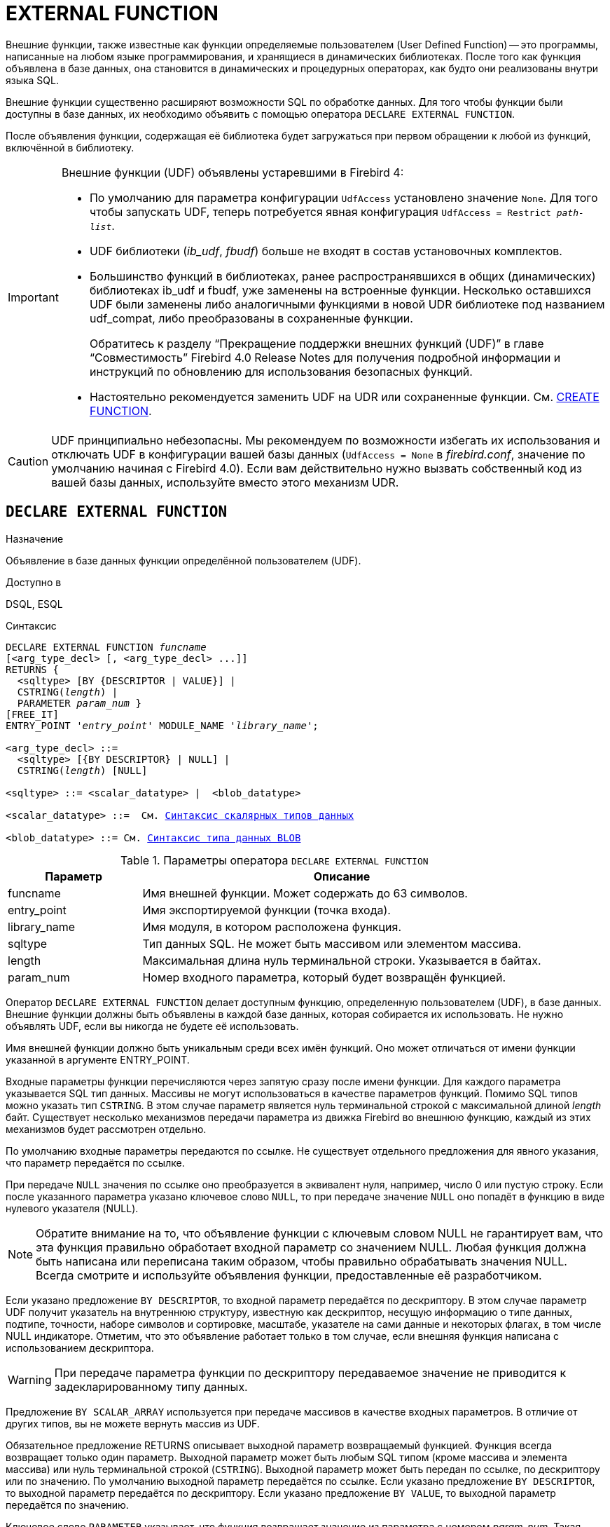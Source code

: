 [[fblangref-ddl-extfunc]]
= EXTERNAL FUNCTION

Внешние функции, также известные как функции определяемые пользователем (User Defined Function) -- это программы, написанные на любом языке программирования, и хранящиеся в динамических библиотеках.
После того как функция объявлена в базе данных, она становится в динамических и процедурных операторах, как будто они реализованы внутри языка SQL.

Внешние функции существенно расширяют возможности SQL по обработке данных.
Для того чтобы функции были доступны в базе данных, их необходимо объявить с помощью оператора `DECLARE EXTERNAL FUNCTION`.

После объявления функции, содержащая её библиотека будет загружаться при первом обращении к любой из функций, включённой в библиотеку.

[IMPORTANT]
====
Внешние функции (UDF) объявлены устаревшими в Firebird 4: 

* По умолчанию для параметра конфигурации [parameter]``UdfAccess`` установлено значение `None`. Для того чтобы запускать UDF, теперь потребуется явная конфигурация `UdfAccess = Restrict _path-list_`.
* UDF библиотеки ([path]_ib_udf_, [path]_fbudf_) больше не входят в состав установочных комплектов.
* Большинство функций в библиотеках, ранее распространявшихся в общих (динамических) библиотеках ib_udf и fbudf, уже заменены на встроенные функции. Несколько оставшихся UDF были заменены либо аналогичными функциями в новой UDR библиотеке под названием udf_compat, либо преобразованы в сохраненные функции.
+
Обратитесь к разделу "`Прекращение поддержки внешних функций (UDF)`" в главе "`Совместимость`" Firebird 4.0 Release Notes
для получения подробной информации и инструкций по обновлению для использования безопасных функций.
* Настоятельно рекомендуется заменить UDF на UDR или сохраненные функции. См. <<fblangref-ddl-function-create,CREATE FUNCTION>>.

====

[CAUTION]
====
UDF принципиально небезопасны.
Мы рекомендуем по возможности избегать их использования и отключать UDF в конфигурации вашей базы данных (`UdfAccess = None` в [path]_firebird.conf_, значение по умолчанию начиная с Firebird 4.0). Если вам действительно нужно вызвать собственный код из вашей базы данных, используйте вместо этого механизм UDR.
====

[[fblangref-ddl-extfunc-declare]]
== `DECLARE EXTERNAL FUNCTION`

.Назначение
Объявление в базе данных функции определённой пользователем (UDF).
(((DECLARE EXTERNAL FUNCTION)))

.Доступно в
DSQL, ESQL

.Синтаксис
[listing,subs="+quotes,macros"]
----

DECLARE EXTERNAL FUNCTION _funcname_
[<arg_type_decl> [, <arg_type_decl> ...]]
RETURNS { 
  <sqltype> [BY {DESCRIPTOR | VALUE}] | 
  CSTRING(_length_) |
  PARAMETER _param_num_ }
[FREE_IT]
ENTRY_POINT '_entry_point_' MODULE_NAME '_library_name_';

<arg_type_decl> ::= 
  <sqltype> [{BY DESCRIPTOR} | NULL] | 
  CSTRING(_length_) [NULL]
  
<sqltype> ::= <scalar_datatype> |  <blob_datatype> 
  
<scalar_datatype> ::=  См. <<fblangref-datatypes-syntax-scalar,Синтаксис скалярных типов данных>>

<blob_datatype> ::= См. <<fblangref-datatypes-syntax-blob,Синтаксис типа данных BLOB>>
----

.Параметры оператора `DECLARE EXTERNAL FUNCTION`
[cols="<1,<3", options="header",stripes="none"]
|===
^| Параметр
^| Описание

|funcname
|Имя внешней функции.
Может содержать до 63 символов.

|entry_point
|Имя экспортируемой функции (точка входа).

|library_name
|Имя модуля, в котором расположена функция.

|sqltype
|Тип данных SQL.
Не может быть массивом или элементом массива. 

|length
|Максимальная длина нуль терминальной строки.
Указывается в байтах. 

|param_num
|Номер входного параметра, который будет возвращён функцией.
|===

Оператор `DECLARE EXTERNAL FUNCTION` делает доступным функцию, определенную пользователем (UDF), в базе данных.
Внешние функции должны быть объявлены в каждой базе данных, которая собирается их использовать.
Не нужно объявлять UDF, если вы никогда не будете её использовать.

Имя внешней функции должно быть уникальным среди всех имён функций.
Оно может отличаться от имени функции указанной в аргументе ENTRY_POINT. 

Входные параметры функции перечисляются через запятую сразу после имени функции.
Для каждого параметра указывается SQL тип данных.
Массивы не могут использоваться в качестве параметров функций.
Помимо SQL типов можно указать тип `CSTRING`.
В этом случае параметр является нуль терминальной строкой с максимальной длиной _length_ байт.
Существует несколько механизмов передачи параметра из движка Firebird во внешнюю функцию, каждый из этих механизмов будет рассмотрен отдельно.

По умолчанию входные параметры передаются по ссылке.
Не существует отдельного предложения для явного указания, что параметр передаётся по ссылке. 

При передаче `NULL` значения по ссылке оно преобразуется в эквивалент нуля, например, число 0 или пустую строку.
Если после указанного параметра указано ключевое слово `NULL`, то при передаче значение `NULL` оно попадёт в функцию в виде нулевого указателя (NULL).

[NOTE]
====
Обратите внимание на то, что объявление функции с ключевым словом NULL не гарантирует вам, что эта функция правильно обработает входной параметр со значением NULL.
Любая функция должна быть написана или переписана таким образом, чтобы правильно обрабатывать значения NULL.
Всегда смотрите и используйте объявления функции, предоставленные её разработчиком. 
====

Если указано предложение `BY DESCRIPTOR`, то входной параметр передаётся по дескриптору.
В этом случае параметр UDF получит указатель на внутреннюю структуру, известную как дескриптор, несущую информацию о типе данных, подтипе, точности, наборе символов и сортировке, масштабе, указателе на сами данные и некоторых флагах, в том числе NULL индикаторе.
Отметим, что это объявление работает только в том случае, если внешняя функция написана с использованием дескриптора.

[WARNING]
====
При передаче параметра функции по дескриптору передаваемое значение не приводится к задекларированному типу данных. 
====

Предложение `BY SCALAR_ARRAY` используется при передаче массивов в качестве входных параметров.
В отличие от других типов, вы не можете вернуть массив из UDF. 

Обязательное предложение RETURNS описывает выходной параметр возвращаемый функцией.
Функция всегда возвращает только один параметр.
Выходной параметр может быть любым SQL типом (кроме массива и элемента массива) или нуль терминальной строкой (`CSTRING`). Выходной параметр может быть передан по ссылке, по дескриптору или по значению.
По умолчанию выходной параметр передаётся по ссылке.
Если указано предложение `BY DESCRIPTOR`, то выходной параметр передаётся по дескриптору.
Если указано предложение `BY VALUE`, то выходной параметр передаётся по значению.

Ключевое слово `PARAMETER` указывает, что функция возвращает значение из параметра с номером _param_num_.
Такая необходимость возникает, если необходимо возвращать значение типа BLOB.

Ключевое слово `FREE_IT` означает, что память, выделенная для хранения возвращаемого значения, будет освобождена после завершения выполнения функции.
Применяется только в том случае, если эта память в UDF выделялась динамически.
В такой UDF память должна выделяться при помощи функции _ib_util_malloc_ из модуля __ib_util__.
Это необходимо для совместимости функций выделения и освобождения памяти используемого в коде Firebird и коде UDF.

Предложение `ENTRY_POINT` указывает имя точки входа (имя экспортируемой функции) в модуле.

Предложение `MODULE_NAME` задаёт имя модуля, в котором находится экспортируемая функция.
В ссылке на модуль может отсутствовать полный путь и расширение файла.
Это позволяет легче переносить базу данных между различными платформами.
По умолчанию динамические библиотеки пользовательских функций должны располагаться в папке UDF корневого каталога сервера.
Параметр [parameter]``UDFAccess`` в файле [path]_firebird.conf_ позволяет изменить ограничения доступа к библиотекам внешних функций.

[[fblangref-ddl-extfunc-declare-who]]
=== Кто может объявить внешнюю функцию?

Выполнить оператор `DECLARE EXTERNAL FUNCTION` могут: 

* <<fblangref-security-administrators,Администраторы>>
* Пользователи с привилегией `CREATE FUNCTION`.

Пользователь, объявивший внешнюю функцию, становится её владельцем.

[[fblangref-ddl-extfunc-declare-examples]]
=== Примеры

.Объявление внешней функции с передачей входных и выходных параметров по ссылке
[example]
====
[source,sql]
----
DECLARE EXTERNAL FUNCTION addDay
TIMESTAMP, INT
RETURNS TIMESTAMP
ENTRY_POINT 'addDay' MODULE_NAME 'fbudf';
----
====

.Объявление внешней функции с передачей входных и выходных параметров по дескриптору
[example]
====
[source,sql]
----
DECLARE EXTERNAL FUNCTION invl
INT BY DESCRIPTOR, INT BY DESCRIPTOR
RETURNS INT BY DESCRIPTOR
ENTRY_POINT 'idNvl' MODULE_NAME 'fbudf';
----
====

.Объявление внешней функции с передачей входных параметров по ссылке, выходных по значению
[example]
====
[source,sql]
----
DECLARE EXTERNAL FUNCTION isLeapYear
TIMESTAMP 
RETURNS INT BY VALUE
ENTRY_POINT 'isLeapYear' MODULE_NAME 'fbudf';
----
====

.Объявление внешней функции с передачей входных и выходных параметров по дескриптору. В качестве выходного параметра используется второй параметр функции.
[example]
====
[source,sql]
----
DECLARE EXTERNAL FUNCTION i64Truncate
NUMERIC(18) BY DESCRIPTOR, NUMERIC(18) BY DESCRIPTOR
RETURNS PARAMETER 2
ENTRY_POINT 'fbtruncate' MODULE_NAME 'fbudf';
----
====

.См. также:
<<fblangref-ddl-extfunc-alter,ALTER EXTERNAL FUNCTION>>,
<<fblangref-ddl-extfunc-drop,DROP EXTERNAL FUNCTION>>,
<<fblangref-ddl-function-create,CREATE FUNCTION>>.

[[fblangref-ddl-extfunc-alter]]
== `ALTER EXTERNAL FUNCTION`

.Назначение
Изменение точки входа и/или имени модуля для функции определённой пользователем (UDF).
(((ALTER EXTERNAL FUNCTION)))

.Доступно в
DSQL

.Синтаксис
[listing,subs="+quotes"]
----
ALTER EXTERNAL FUNCTION _funcname_
[ENTRY_POINT '_new_entry_point_']
[MODULE_NAME '_new_library_name_'];
----

.Параметры оператора `ALTER EXTERNAL FUNCTION`
[cols="<1,<3", options="header",stripes="none"]
|===
^| Параметр
^| Описание

|funcname
|Имя внешней функции.

|new_entry_point
|Новое имя экспортируемой функции (точки входа).

|new_library_name
|Новое имя модуля, в котором расположена функция.
|===

Оператор `ALTER EXTERNAL FUNCTION` изменяет точку вход и/или имя модуля для функции определённой пользователем (UDF). При этом существующие зависимости сохраняются.

Предложение `ENTRY_POINT` позволяет указать новую точку входа (имя экспортируемой функции).

Предложение `MODULE_NAME` позволяет указать новое имя модуля, в котором расположена экспортируемая функция.

[[fblangref-ddl-extfunc-alter_who]]
=== Кто может изменить внешнюю функцию?

Выполнить оператор `ALTER EXTERNAL FUNCTION` могут: 

* <<fblangref-security-administrators,Администраторы>>
* Владелец внешней функции; 
* Пользователи с привилегией `ALTER ANY FUNCTION`.


[[fblangref-ddl-extfunc-alter_examples]]
=== Примеры

.Изменение точки входа для внешней функции
[example]
====
[source,sql]
----
ALTER EXTERNAL FUNCTION invl ENTRY_POINT 'intNvl';
----
====

.Изменение имени модуля для внешней функции
[example]
====
[source,sql]
----
ALTER EXTERNAL FUNCTION invl MODULE_NAME 'fbudf2';
----
====

.См. также:
<<fblangref-ddl-extfunc-declare,DECLARE EXTERNAL FUNCTION>>,
<<fblangref-ddl-extfunc-drop,DROP EXTERNAL FUNCTION>>.

[[fblangref-ddl-extfunc-drop]]
== `DROP EXTERNAL FUNCTION`

.Назначение
Удаление объявления функции определённой пользователем (UDF) из базы данных.
(((DROP EXTERNAL FUNCTION)))

.Доступно в
DSQL, ESQL.

.Синтаксис
[listing,subs="+quotes"]
----
DROP EXTERNAL FUNCTION _funcname_
----


.Параметры оператора `DROP EXTERNAL FUNCTION`
[cols="<1,<3", options="header",stripes="none"]
|===
^| Параметр
^| Описание

|funcname
|Имя внешней функции.
|===

Оператор `DROP EXTERNAL FUNCTION` удаляет объявление функции определённой пользователем из базы данных.
Если есть зависимости от внешней функции, то удаления не произойдёт и будет выдана соответствующая ошибка.

[[fblangref-ddl-extfunc-drop-who]]
=== Кто может удалить внешнюю функцию?

Выполнить оператор `DROP EXTERNAL FUNCTION` могут: 

* <<fblangref-security-administrators,Администраторы>>
* Владелец внешней функции; 
* Пользователи с привилегией `DROP ANY FUNCTION`.


[[fblangref-ddl-extfunc-drop-examples]]
=== Примеры

.Удаление внешней функции
[example]
====
[source,sql]
----
DROP EXTERNAL FUNCTION addDay;
----
====

.См. также:
<<fblangref-ddl-extfunc-declare,DECLARE EXTERNAL FUNCTION>>.
